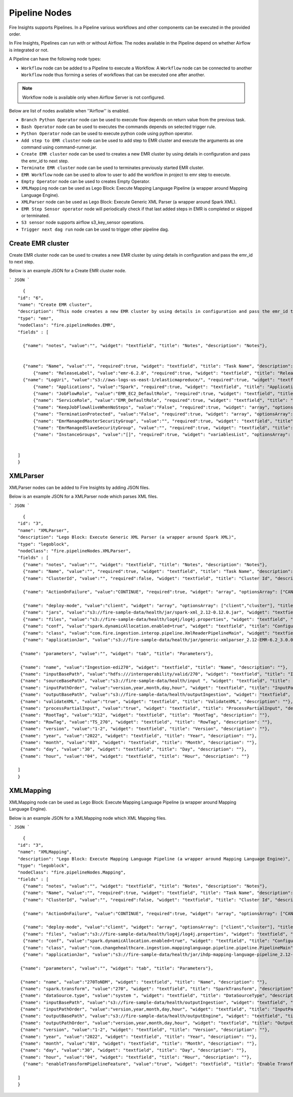 Pipeline Nodes
====================================

Fire Insights supports Pipelines. In a Pipeline various workflows and other components can be executed in the provided order.

In Fire Insights, Pipelines can run with or without Airflow. The nodes available in the Pipeline depend on whether Airflow is integrated or not.


A Pipeline can have the following node types:


*	``Workflow`` node can be added to a Pipeline to execute a Workflow. A ``Workflow`` node can be connected to another ``Workflow`` node thus forming a series of workflows that can be executed one after another.

.. note:: Workflow node is available only when Airflow Server is not configured.

Below are list of nodes available when ''Airflow'' is enabled.

*   ``Branch Python Operator`` node can be used to execute flow depends on return value from the previous task.
*   ``Bash Operator`` node can be used to executes the commands depends on selected trigger rule.
*   ``Python Operator`` node can be used to execute python code using python operator.
*   ``Add step to EMR cluster`` node can be used to add step to EMR cluster and execute the arguments as one command using command-runner.jar.
*   ``Create EMR cluster`` node can be used to creates a new EMR cluster by using details in configuration and pass the emr_id to next step.
*   ``Terminate EMR cluster`` node can be used to terminates previously started EMR cluster.
*   ``EMR Workflow`` node can be used to allow to user to add the workflow in project to emr step to execute.
*   ``Empty Operator`` node can be used to creates Empty Operator.
*   ``XMLMapping`` node can be used as Lego Block: Execute Mapping Language Pipeline (a wrapper around Mapping Language Engine).
*   ``XMLParser`` node can be used as Lego Block: Execute Generic XML Parser (a wrapper around Spark XML).
*   ``EMR Step Sensor operator`` node will periodically check if that last added steps in EMR is completed or skipped or terminated.
*   ``S3 sensor`` node supports airflow s3_key_sensor operations.
*   ``Trigger next dag run``  node can be used to trigger other pipeline dag.


Create EMR cluster
----------

Create EMR cluster node can be used to creates a new EMR cluster by using details in configuration and pass the emr_id to next step.

Below is an example JSON for a Create EMR cluster node.

```
JSON
```

::

    {
  "id": "6",
  "name": "Create EMR cluster",
  "description": "This node creates a new EMR cluster by using details in configuration and pass the emr_id to next step..",
  "type": "emr",
  "nodeClass": "fire.pipelineNodes.EMR",
  "fields" : [

    {"name": "notes", "value":"", "widget": "textfield", "title": "Notes", "description": "Notes"},


    {"name": "Name", "value":"", "required":true, "widget": "textfield", "title": "Task Name", "description": "Name of the task in airflow dag and it's should unique in the dag." },
	{"name": "ReleaseLabel", "value":"emr-6.2.0", "required":true, "widget": "textfield", "title": "Release Label", "description": "ReleaseLabel like emr-6.2.0 ,emr-6.2.1, emr-6.3.0 etc" },
    {"name": "LogUri", "value":"s3://aws-logs-us-east-1/elasticmapreduce/", "required":true, "widget": "textfield", "title": "Log Uri", "description": "LogUri Path" },
	{"name": "Applications", "value":"Spark", "required":true, "widget": "textfield", "title": "Applications", "description": "Applications Name is Spark" },
	{"name": "JobFlowRole", "value":"EMR_EC2_DefaultRole", "required":true, "widget": "textfield", "title": "JobFlow Role", "description": "The IAM role that was specified when the job flow was launched. The EC2 instances of the job flow assume this role." },
	{"name": "ServiceRole", "value":"EMR_DefaultRole", "required":true, "widget": "textfield", "title": "Service Role", "description": "The IAM role that is assumed by the Amazon EMR service to access Amazon Web Services resources on your behalf." },
	{"name": "KeepJobFlowAliveWhenNoSteps", "value":"False", "required":true, "widget": "array", "optionsArray": ["True","False"],"title": "Keep JobFlow Alive When No Steps", "description": "Specifies whether the cluster should remain available after completing all steps. Defaults to true." },
	{"name": "TerminationProtected", "value":"False", "required":true, "widget": "array", "optionsArray": ["True","False"], "title": "Termination Protected", "description": "Indicates whether Amazon EMR will lock the cluster to prevent the EC2 instances from being terminated by an API call or user intervention, or in the event of a cluster error." },
	{"name": "EmrManagedMasterSecurityGroup", "value":"", "required":true, "widget": "textfield", "title": "Emr Managed Master SecurityGroup", "description": "Parameter to specify a custom managed security group for the master instance." },
	{"name": "EmrManagedSlaveSecurityGroup", "value":"", "required":true, "widget": "textfield", "title": "Emr Managed Slave SecurityGroup", "description": "Parameter to specify a custom managed security group for core and task instances." },
	{"name": "InstanceGroups", "value":"[]", "required":true, "widget": "variablesList", "optionsArray": ["Name","InstanceRole","InstanceType","InstanceCount"], "title": "InstanceGroups", "description": "InstanceRole: Instance group role in the cluster, InstanceType: EC2 instance type, InstanceCount:Actual count of running instances.." }


  ]
  }





XMLParser
------------------------

XMLParser nodes can be added to Fire Insights by adding JSON files.

Below is an example JSON for a XMLParser node which parses XML files.

```
JSON
```

::

    {
  "id": "3",
  "name": "XMLParser",
  "description": "Lego Block: Execute Generic XML Parser (a wrapper around Spark XML)",
  "type": "legoblock",
  "nodeClass": "fire.pipelineNodes.XMLParser",
  "fields" : [
    {"name": "notes", "value":"", "widget": "textfield", "title": "Notes", "description": "Notes"},
    {"name": "Name", "value":"", "required":true, "widget": "textfield", "title": "Task Name", "description": "Name of the task in airflow dag and it should be unique in the dag."},
    {"name": "ClusterId", "value":"", "required":false, "widget": "textfield", "title": "Cluster Id", "description": "If Cluster Id is empty, step try to pick the cluster id from previous create emr node(task)." },

    {"name": "ActionOnFailure", "value":"CONTINUE", "required":true, "widget": "array", "optionsArray": ["CANCEL_AND_WAIT", "CONTINUE", "TERMINATE_JOB_FLOW", "TERMINATE_CLUSTER"], "title": "ActionOnFailure", "description": "Action On Failure" },

    {"name": "deploy-mode", "value":"client", "widget": "array", "optionsArray": ["client","cluster"], "title": "Deploy Mode", "description": "Whether to deploy your driver on the worker nodes (cluster) or locally as an external client (client)", "required": true},
    {"name": "jars", "value":"s3://fire-sample-data/health/jar/spark-xml_2.12-0.12.0.jar", "widget": "textfield", "title": "Jars", "description": "Comma separted jars path location", "required": true},
    {"name": "files", "value":"s3://fire-sample-data/health/log4j/log4j.properties", "widget": "textfield", "title": "Files", "description": "Comma-separated list of files to be placed in the working directory of each executor."},
    {"name": "conf", "value":"spark.dynamicAllocation.enabled=true", "widget": "textfield", "title": "Configuration", "description": "Arbitrary Spark configuration property in key=value format. Multiple configurations should be passed with comma separation. (e.g. <key>=<value>,<key2>=<value2>)"},
    {"name": "class", "value":"com.fire.ingestion.interop.pipeline.XmlReaderPipelineMain", "widget": "textfield", "title": "Class", "description": "The entry point for your application (e.g. org.apache.spark.examples.SparkPi)", "required": true},
    {"name": "applicationJar", "value":"s3://fire-sample-data/health/jar/generic-xmlparser_2.12-EMR-6.2_3.0.0-SNAPSHOT-assembly.jar", "widget": "textfield", "title": "Application Jar", "description": "Path to a bundled jar including your application and all dependencies.", "required": true},
  
   {"name": "parameters", "value":"", "widget": "tab", "title": "Parameters"},
   
   {"name": "name", "value":"Ingestion-edi270", "widget": "textfield", "title": "Name", "description": ""},
   {"name": "inputBasePath", "value":"hdfs:///interoperability/valid/270", "widget": "textfield", "title": "InputBasePath", "description": ""},
   {"name": "sourceBasePath", "value":"s3://fire-sample-data/health/input ", "widget": "textfield", "title": "SourceBasePath", "description": ""},
   {"name": "inputPathOrder", "value":"version,year,month,day,hour", "widget": "textfield", "title": "InputPathOrder", "description": ""},
   {"name": "outputBasePath", "value":"s3://fire-sample-data/health/outputIngestion", "widget": "textfield", "title": "OutputBasePath", "description": ""},
   {"name": "validateXML", "value":"true", "widget": "textfield", "title": "ValidateXML", "description": ""},
   {"name": "processPartialInput", "value":"true", "widget": "textfield", "title": "ProcessPartialInput", "description": ""},
   {"name": "RootTag", "value":"X12", "widget": "textfield", "title": "RootTag", "description": ""},
   {"name": "RowTag", "value":"TS_270", "widget": "textfield", "title": "RowTag", "description": ""},
   {"name": "version", "value":"1-2", "widget": "textfield", "title": "Version", "description": ""},
   {"name": "year", "value":"2022", "widget": "textfield", "title": "Year", "description": ""},
   {"name": "month", "value":"03", "widget": "textfield", "title": "Month", "description": ""},
   {"name": "day", "value":"30", "widget": "textfield", "title": "Day", "description": ""},
   {"name": "hour", "value":"04", "widget": "textfield", "title": "Hour", "description": ""}
	
  ]
  }


XMLMapping
-----

XMLMapping node can be used as Lego Block: Execute Mapping Language Pipeline (a wrapper around Mapping Language Engine).

Below is an example JSON for a XMLMapping node which XML Mapping files.

```
JSON
```

::

    {
  "id": "3",
  "name": "XMLMapping",
  "description": "Lego Block: Execute Mapping Language Pipeline (a wrapper around Mapping Language Engine)",
  "type": "legoblock",
  "nodeClass": "fire.pipelineNodes.Mapping",
  "fields" : [ 
    {"name": "notes", "value":"", "widget": "textfield", "title": "Notes", "description": "Notes"},
    {"name": "Name", "value":"", "required":true, "widget": "textfield", "title": "Task Name", "description": "Name of the task in airflow dag and it should be unique in the dag."},
    {"name": "ClusterId", "value":"", "required":false, "widget": "textfield", "title": "Cluster Id", "description": "If Cluster Id is empty, step try to pick the cluster id from previous create emr node(task)." },

    {"name": "ActionOnFailure", "value":"CONTINUE", "required":true, "widget": "array", "optionsArray": ["CANCEL_AND_WAIT", "CONTINUE", "TERMINATE_JOB_FLOW", "TERMINATE_CLUSTER"], "title": "ActionOnFailure", "description": "Action On Failure" },

    {"name": "deploy-mode", "value":"client", "widget": "array", "optionsArray": ["client","cluster"], "title": "Deploy Mode", "description": "Whether to deploy your driver on the worker nodes (cluster) or locally as an external client (client)", "required": true},
    {"name": "files", "value":"s3://fire-sample-data/health/log4j/log4j.properties", "widget": "textfield", "title": "Files", "description": "Comma-separated list of files to be placed in the working directory of each executor."},
    {"name": "conf", "value":"spark.dynamicAllocation.enabled=true", "widget": "textfield", "title": "Configuration", "description": "Arbitrary Spark configuration property in key=value format. Multiple configurations should be passed with comma separation. (e.g. <key>=<value>,<key2>=<value2>)"},
    {"name": "class", "value":"com.changehealthcare.ingestion.mappinglanguage.pipeline.pipeline.PipelineMain", "widget": "textfield", "title": "Class", "description": "The entry point for your application (e.g. org.apache.spark.examples.SparkPi)", "required": true},
    {"name": "applicationJar", "value":"s3://fire-sample-data/health/jar/ihdp-mapping-language-pipeline_2.12-EMR-6.2_3.7.0-SNAPSHOT-assembly.jar", "widget": "textfield", "title": "Application Jar", "description": "Path to a bundled jar including your application and all dependencies.", "required": true},
  
   {"name": "parameters", "value":"", "widget": "tab", "title": "Parameters"},
   
   {"name": "name", "value":"270ToNDM", "widget": "textfield", "title": "Name", "description": ""},
   {"name": "spark.transform", "value":"270", "widget": "textfield", "title": "SparkTransform", "description": ""},
   {"name": "dataSource.type", "value":"system ", "widget": "textfield", "title": "DataSourceType", "description": ""},
   {"name": "inputBasePath", "value":"s3://fire-sample-data/health/outputIngestion", "widget": "textfield", "title": "InputBasePath", "description": ""},
   {"name": "inputPathOrder", "value":"version,year,month,day,hour", "widget": "textfield", "title": "InputPathOrder", "description": ""},
   {"name": "outputBasePath", "value":"s3://fire-sample-data/health/outputEngine", "widget": "textfield", "title": "OutputBasePath", "description": ""},
   {"name": "outputPathOrder", "value":"version,year,month,day,hour", "widget": "textfield", "title": "OutputPathOrder", "description": ""},
   {"name": "version", "value":"1-2", "widget": "textfield", "title": "Version", "description": ""},
   {"name": "year", "value":"2022", "widget": "textfield", "title": "Year", "description": ""},
   {"name": "month", "value":"03", "widget": "textfield", "title": "Month", "description": ""},
   {"name": "day", "value":"30", "widget": "textfield", "title": "Day", "description": ""},
   {"name": "hour", "value":"04", "widget": "textfield", "title": "Hour", "description": ""},
    {"name": "enableTransformPipelineFeature", "value":"true", "widget": "textfield", "title": "Enable Transform Pipeline Feature", "description": ""}
    
  ]
  }
